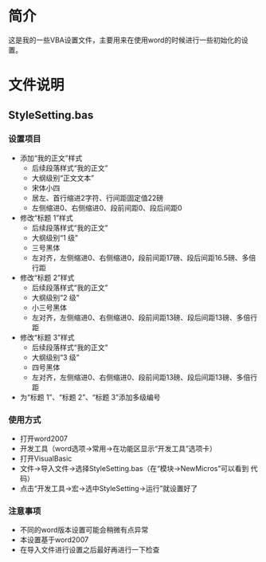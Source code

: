 * 简介
这是我的一些VBA设置文件，主要用来在使用word的时候进行一些初始化的设置。

* 文件说明

** StyleSetting.bas

*** 设置项目
+ 添加“我的正文”样式
  + 后续段落样式“我的正文”
  + 大纲级别“正文文本”
  + 宋体小四
  + 居左、首行缩进2字符、行间距固定值22磅
  + 左侧缩进0、右侧缩进0、段前间距0、段后间距0
+ 修改“标题 1”样式
  + 后续段落样式“我的正文”
  + 大纲级别“1 级”
  + 三号黑体
  + 左对齐，左侧缩进0、右侧缩进0，段前间距17磅、段后间距16.5磅、多倍行距
+ 修改“标题 2”样式
  + 后续段落样式“我的正文”
  + 大纲级别“2 级”
  + 小三号黑体
  + 左对齐，左侧缩进0、右侧缩进0、段前间距13磅、段后间距13磅、多倍行距
+ 修改“标题 3”样式
  + 后续段落样式“我的正文”
  + 大纲级别“3 级”
  + 四号黑体
  + 左对齐，左侧缩进0、右侧缩进0、段前间距13磅、段后间距13磅、多倍行距
+ 为“标题 1”、“标题 2”、“标题 3”添加多级编号
*** 使用方式
+ 打开word2007
+ 开发工具（word选项->常用->在功能区显示“开发工具”选项卡）
+ 打开VisualBasic
+ 文件->导入文件->选择StyleSetting.bas（在“模块->NewMicros”可以看到
  代码）
+ 点击“开发工具->宏->选中StyleSetting->运行”就设置好了
*** 注意事项
+ 不同的word版本设置可能会稍微有点异常
+ 本设置基于word2007
+ 在导入文件进行设置之后最好再进行一下检查
